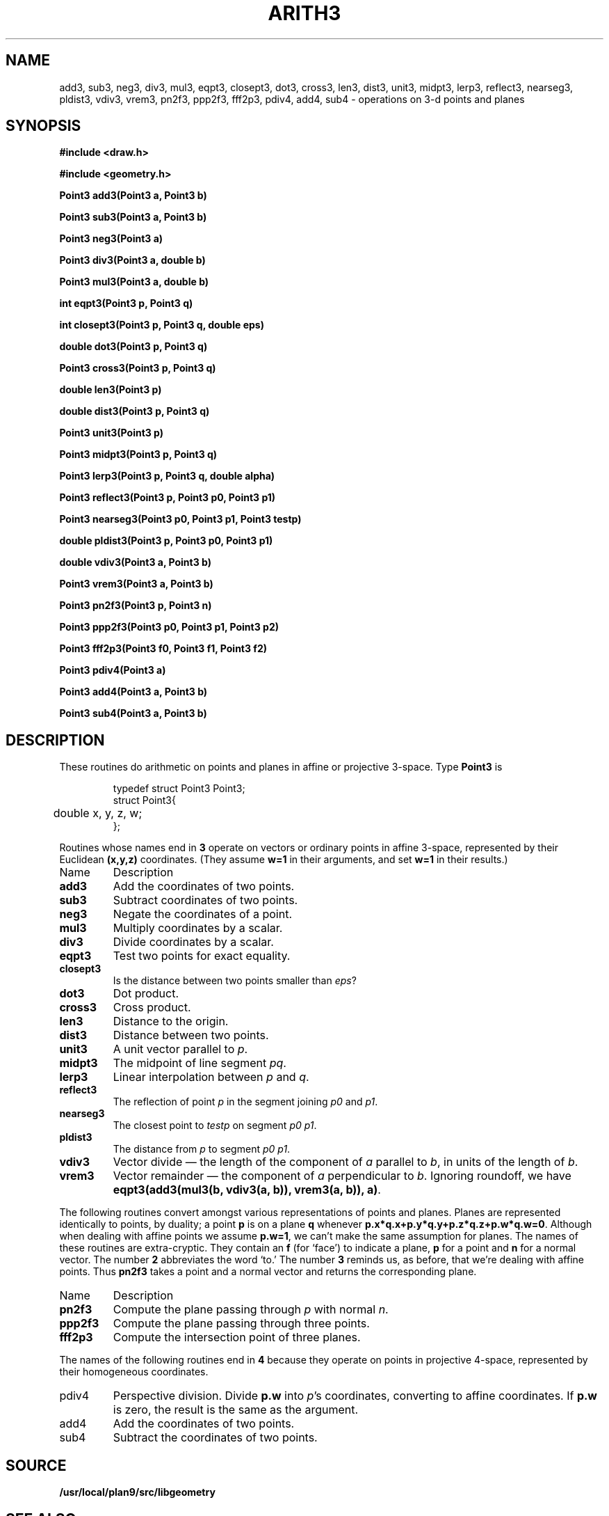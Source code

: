.TH ARITH3 3
.SH NAME
add3, sub3, neg3, div3, mul3, eqpt3, closept3, dot3, cross3, len3, dist3, unit3, midpt3, lerp3, reflect3, nearseg3, pldist3, vdiv3, vrem3, pn2f3, ppp2f3, fff2p3, pdiv4, add4, sub4 \- operations on 3-d points and planes
.SH SYNOPSIS
.PP
.B
#include <draw.h>
.PP
.B
#include <geometry.h>
.PP
.B
Point3 add3(Point3 a, Point3 b)
.PP
.B
Point3 sub3(Point3 a, Point3 b)
.PP
.B
Point3 neg3(Point3 a)
.PP
.B
Point3 div3(Point3 a, double b)
.PP
.B
Point3 mul3(Point3 a, double b)
.PP
.B
int eqpt3(Point3 p, Point3 q)
.PP
.B
int closept3(Point3 p, Point3 q, double eps)
.PP
.B
double dot3(Point3 p, Point3 q)
.PP
.B
Point3 cross3(Point3 p, Point3 q)
.PP
.B
double len3(Point3 p)
.PP
.B
double dist3(Point3 p, Point3 q)
.PP
.B
Point3 unit3(Point3 p)
.PP
.B
Point3 midpt3(Point3 p, Point3 q)
.PP
.B
Point3 lerp3(Point3 p, Point3 q, double alpha)
.PP
.B
Point3 reflect3(Point3 p, Point3 p0, Point3 p1)
.PP
.B
Point3 nearseg3(Point3 p0, Point3 p1, Point3 testp)
.PP
.B
double pldist3(Point3 p, Point3 p0, Point3 p1)
.PP
.B
double vdiv3(Point3 a, Point3 b)
.PP
.B
Point3 vrem3(Point3 a, Point3 b)
.PP
.B
Point3 pn2f3(Point3 p, Point3 n)
.PP
.B
Point3 ppp2f3(Point3 p0, Point3 p1, Point3 p2)
.PP
.B
Point3 fff2p3(Point3 f0, Point3 f1, Point3 f2)
.PP
.B
Point3 pdiv4(Point3 a)
.PP
.B
Point3 add4(Point3 a, Point3 b)
.PP
.B
Point3 sub4(Point3 a, Point3 b)
.SH DESCRIPTION
These routines do arithmetic on points and planes in affine or projective 3-space.
Type
.B Point3
is
.IP
.EX
.ta 6n
typedef struct Point3 Point3;
struct Point3{
	double x, y, z, w;
};
.EE
.PP
Routines whose names end in
.B 3
operate on vectors or ordinary points in affine 3-space, represented by their Euclidean
.B (x,y,z)
coordinates.
(They assume
.B w=1
in their arguments, and set
.B w=1
in their results.)
.TF reflect3
.TP
Name
Description
.TP
.B add3
Add the coordinates of two points.
.TP
.B sub3
Subtract coordinates of two points.
.TP
.B neg3
Negate the coordinates of a point.
.TP
.B mul3
Multiply coordinates by a scalar.
.TP
.B div3
Divide coordinates by a scalar.
.TP
.B eqpt3
Test two points for exact equality.
.TP
.B closept3
Is the distance between two points smaller than 
.IR eps ?
.TP
.B dot3
Dot product.
.TP
.B cross3
Cross product.
.TP
.B len3
Distance to the origin.
.TP
.B dist3
Distance between two points.
.TP
.B unit3
A unit vector parallel to
.IR p .
.TP
.B midpt3
The midpoint of line segment 
.IR pq .
.TP
.B lerp3
Linear interpolation between 
.I p
and
.IR q .
.TP
.B reflect3
The reflection of point
.I p
in the segment joining 
.I p0
and
.IR p1 .
.TP
.B nearseg3
The closest point to 
.I testp
on segment
.IR "p0 p1" .
.TP
.B pldist3
The distance from 
.I p
to segment
.IR "p0 p1" .
.TP
.B vdiv3
Vector divide \(em the length of the component of 
.I a
parallel to
.IR b ,
in units of the length of
.IR b .
.TP
.B vrem3
Vector remainder \(em the component of 
.I a
perpendicular to
.IR b .
Ignoring roundoff, we have 
.BR "eqpt3(add3(mul3(b, vdiv3(a, b)), vrem3(a, b)), a)" .
.PD
.PP
The following routines convert amongst various representations of points
and planes.  Planes are represented identically to points, by duality;
a point
.B p
is on a plane
.B q
whenever
.BR p.x*q.x+p.y*q.y+p.z*q.z+p.w*q.w=0 .
Although when dealing with affine points we assume
.BR p.w=1 ,
we can't make the same assumption for planes.
The names of these routines are extra-cryptic.  They contain an
.B f
(for `face') to indicate a plane,
.B p
for a point and
.B n
for a normal vector.
The number
.B 2
abbreviates the word `to.'
The number
.B 3
reminds us, as before, that we're dealing with affine points.
Thus
.B pn2f3
takes a point and a normal vector and returns the corresponding plane.
.TF reflect3
.TP
Name
Description
.TP
.B pn2f3
Compute the plane passing through
.I p
with normal
.IR n .
.TP
.B ppp2f3
Compute the plane passing through three points.
.TP
.B fff2p3
Compute the intersection point of three planes.
.PD
.PP
The names of the following routines end in
.B 4
because they operate on points in projective 4-space,
represented by their homogeneous coordinates.
.TP
pdiv4
Perspective division.  Divide
.B p.w
into
.IR p 's
coordinates, converting to affine coordinates.
If
.B p.w
is zero, the result is the same as the argument.
.TP
add4
Add the coordinates of two points.
.PD
.TP
sub4
Subtract the coordinates of two points.
.SH SOURCE
.B /usr/local/plan9/src/libgeometry
.SH "SEE ALSO
.IR matrix (3)
